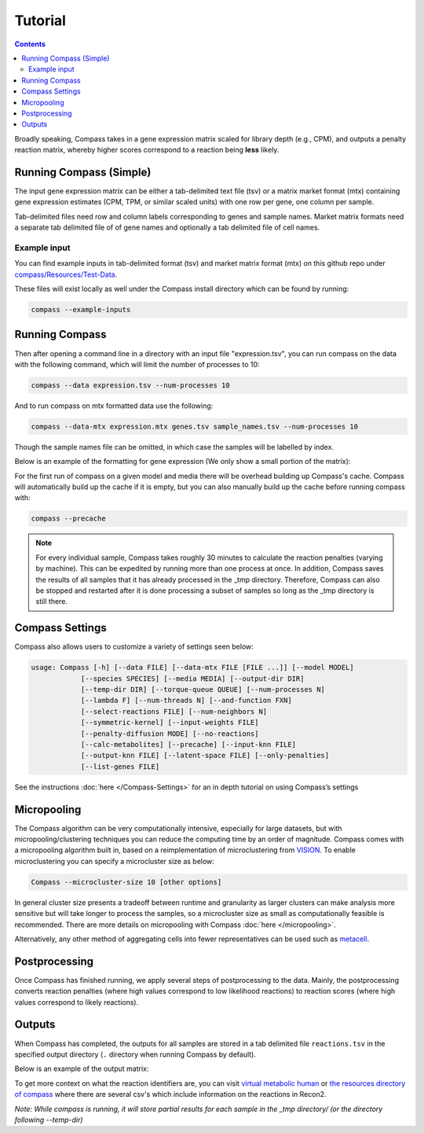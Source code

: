 Tutorial
========

.. contents:: Contents
   :local:

Broadly speaking, Compass takes in a gene expression matrix scaled for library depth 
(e.g., CPM), and outputs a penalty reaction matrix, whereby
higher scores correspond to a reaction being **less** likely.

Running Compass (Simple)
------------------------

The input gene expression matrix can be either a tab-delimited text file (tsv) or a matrix market format (mtx)
containing gene expression estimates (CPM, TPM, or similar scaled units) with one row per gene, one column per sample. 

Tab-delimited files need row and column labels corresponding to genes and sample names. Market matrix formats need a separate tab delimited file of of gene names and optionally a tab delimited file of cell names.

Example input
^^^^^^^^^^^^^

You can find example inputs in tab-delimited format (tsv) and market matrix format (mtx) on this github repo under `compass/Resources/Test-Data <https://github.com/YosefLab/Compass/tree/master/compass/Resources/Test-Data>`__. 

These files will exist locally as well under the Compass install directory which can be found by running:

.. code:: bash

   compass --example-inputs

Running Compass
---------------

Then after opening a command line in a directory with an input file "expression.tsv", you can run compass on the data with the following command, which will limit the number of processes to 10:

.. code:: bash

   compass --data expression.tsv --num-processes 10

And to run compass on mtx formatted data use the following:

.. code:: bash

   compass --data-mtx expression.mtx genes.tsv sample_names.tsv --num-processes 10

Though the sample names file can be omitted, in which case the samples will be labelled by index.

Below is an example of the formatting for gene expression (We only show a small portion of the matrix):

.. image:: images/input_ex.png

For the first run of compass on a given model and media there will be overhead building up Compass's cache. 
Compass will automatically build up the cache if it is empty, but you can also manually build up the cache before running compass with:

.. code:: bash

   compass --precache

.. note::
   For every individual sample, Compass takes roughly 30 minutes
   to calculate the reaction penalties (varying by machine). This can
   be expedited by running more than one process at once. In addition,
   Compass saves the results of all samples that it has already processed in the _tmp directory.
   Therefore, Compass can also be stopped and restarted after it is done
   processing a subset of samples so long as the _tmp directory is still there. 

Compass Settings
-----------------

Compass also allows users to customize a variety of settings seen below:

.. code:: bash

   usage: Compass [-h] [--data FILE] [--data-mtx FILE [FILE ...]] [--model MODEL]
               [--species SPECIES] [--media MEDIA] [--output-dir DIR]
               [--temp-dir DIR] [--torque-queue QUEUE] [--num-processes N]
               [--lambda F] [--num-threads N] [--and-function FXN]
               [--select-reactions FILE] [--num-neighbors N]
               [--symmetric-kernel] [--input-weights FILE]
               [--penalty-diffusion MODE] [--no-reactions]
               [--calc-metabolites] [--precache] [--input-knn FILE]
               [--output-knn FILE] [--latent-space FILE] [--only-penalties]
               [--list-genes FILE]


See the instructions
:doc:`here </Compass-Settings>`
for an in depth tutorial on using Compass’s settings

Micropooling
---------------

The Compass algorithm can be very computationally intensive, especially for large datasets, but with micropooling/clustering techniques you can reduce the computing time by an order of magnitude. 
Compass comes with a micropooling algorithm built in, based on a reimplementation of microclustering from `VISION <https://github.com/yoseflab/vision>`__. To enable microclustering you can specify a microcluster size as below:

.. code:: bash

   Compass --microcluster-size 10 [other options]

In general cluster size presents a tradeoff between runtime and granularity as larger clusters can make analysis more sensitive but will take longer to process the samples, so a microcluster size as small as computationally feasible is recommended. There are more details on micropooling with Compass :doc:`here </micropooling>`.

Alternatively, any other method of aggregating cells into fewer representatives can be used such as `metacell <https://github.com/tanaylab/metacell>`__.

Postprocessing
--------------

Once Compass has finished running, we apply several steps of
postprocessing to the data. Mainly, the postprocessing converts reaction penalties (where
high values correspond to low likelihood reactions) to reaction scores
(where high values correspond to likely reactions).

.. Our `compassR package <https://github.com/YosefLab/compassR>`__
   appropriately post-processes the data and provides an easy, expressive
   framework for conducting subsequent analyses. See :doc:`compass postprocessing tutorial<Compass-Postprocessing-Tutorial>` for more on how to use it.

Outputs
-------

When Compass has completed, the outputs for all samples are stored in a
tab delimited file ``reactions.tsv`` in the specified output directory
(``.`` directory when running Compass by default).

Below is an example of the output matrix:

.. image:: images/output_ex.png

To get more context on what the reaction identifiers are, you can visit `virtual metabolic human <https://www.vmh.life/#home>`__ or `the resources directory of compass <https://github.com/YosefLab/Compass/tree/master/compass/Resources/Recon2_export>`__ where there are several csv's which include information on the reactions in Recon2.

\ *Note: While compass is running, it will store partial results for
each sample in the _tmp directory/ (or the directory following \-\-temp\-dir)*\ 
